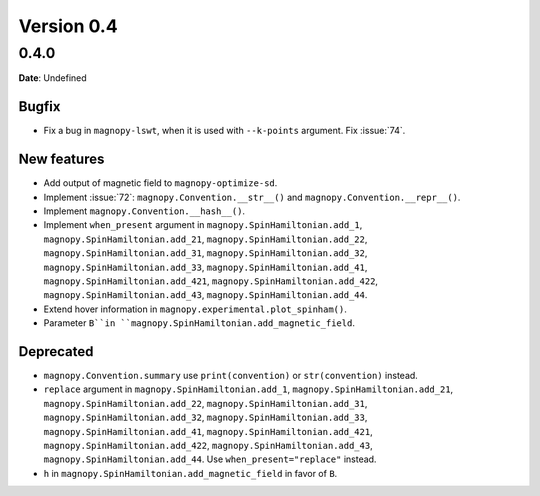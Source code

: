 .. _release-notes_0.4:

***********
Version 0.4
***********

0.4.0
=====

**Date**: Undefined

Bugfix
------

* Fix a bug in ``magnopy-lswt``, when it is used with ``--k-points`` argument. Fix
  :issue:`74`.

New features
------------

* Add output of magnetic field to ``magnopy-optimize-sd``.
* Implement :issue:`72`: ``magnopy.Convention.__str__()`` and
  ``magnopy.Convention.__repr__()``.
* Implement ``magnopy.Convention.__hash__()``.
* Implement ``when_present`` argument in  ``magnopy.SpinHamiltonian.add_1``,
  ``magnopy.SpinHamiltonian.add_21``, ``magnopy.SpinHamiltonian.add_22``,
  ``magnopy.SpinHamiltonian.add_31``, ``magnopy.SpinHamiltonian.add_32``,
  ``magnopy.SpinHamiltonian.add_33``, ``magnopy.SpinHamiltonian.add_41``,
  ``magnopy.SpinHamiltonian.add_421``, ``magnopy.SpinHamiltonian.add_422``,
  ``magnopy.SpinHamiltonian.add_43``, ``magnopy.SpinHamiltonian.add_44``.
* Extend hover information in ``magnopy.experimental.plot_spinham()``.
* Parameter ``B``in ``magnopy.SpinHamiltonian.add_magnetic_field``.

Deprecated
----------

* ``magnopy.Convention.summary`` use ``print(convention)`` or ``str(convention)`` instead.
* ``replace`` argument in ``magnopy.SpinHamiltonian.add_1``,
  ``magnopy.SpinHamiltonian.add_21``, ``magnopy.SpinHamiltonian.add_22``,
  ``magnopy.SpinHamiltonian.add_31``, ``magnopy.SpinHamiltonian.add_32``,
  ``magnopy.SpinHamiltonian.add_33``, ``magnopy.SpinHamiltonian.add_41``,
  ``magnopy.SpinHamiltonian.add_421``, ``magnopy.SpinHamiltonian.add_422``,
  ``magnopy.SpinHamiltonian.add_43``, ``magnopy.SpinHamiltonian.add_44``.
  Use ``when_present="replace"`` instead.
* ``h`` in ``magnopy.SpinHamiltonian.add_magnetic_field`` in favor of ``B``.

